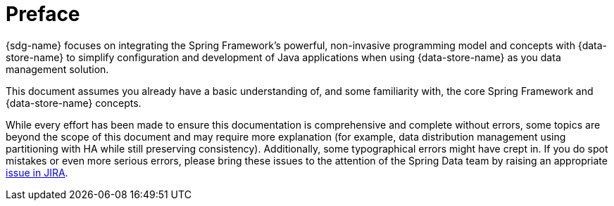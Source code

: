 = Preface

{sdg-name} focuses on integrating the Spring Framework's powerful, non-invasive programming model
and concepts with {data-store-name} to simplify configuration and development of Java applications
when using {data-store-name} as you data management solution.

This document assumes you already have a basic understanding of, and some familiarity with, the core Spring Framework
and {data-store-name} concepts.

While every effort has been made to ensure this documentation is comprehensive and complete without errors,
some topics are beyond the scope of this document and may require more explanation (for example, data distribution management
using partitioning with HA while still preserving consistency).  Additionally, some typographical errors might have crept in.
If you do spot mistakes or even more serious errors, please bring these issues to the attention of the Spring Data team
by raising an appropriate https://jira.spring.io/browse/SGF[issue in JIRA].
